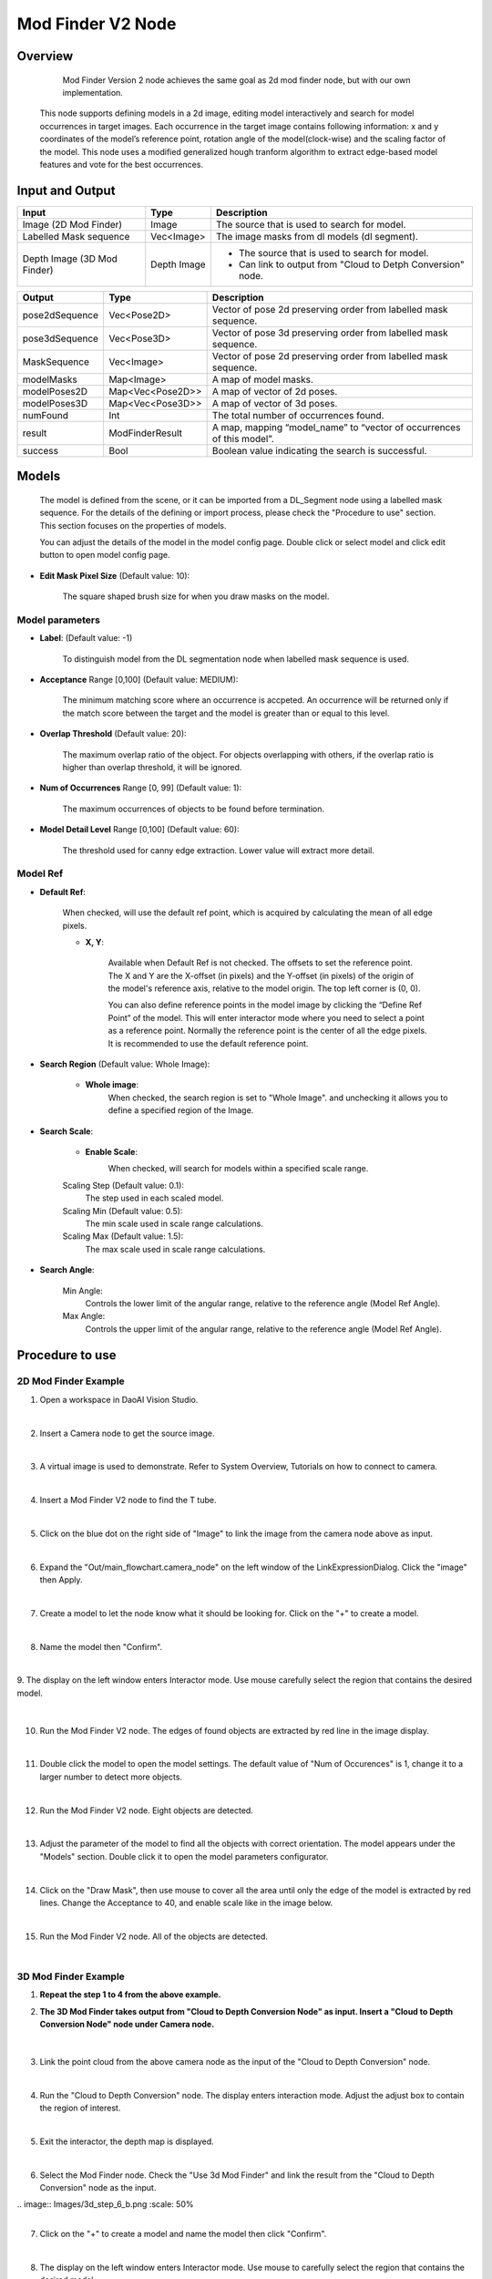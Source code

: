 Mod Finder V2 Node 
==================

Overview 
--------

	Mod Finder Version 2 node achieves the same goal as 2d mod finder node, but with our own implementation. 
    This node supports defining models in a 2d image, editing model interactively and search for model occurrences in target images. 
    Each occurrence in the target image contains following information: x and y coordinates of the model’s reference point, 
    rotation angle of the model(clock-wise) and the scaling factor of the model. This node uses a modified generalized hough tranform 
    algorithm to extract edge-based model features and vote for the best occurrences.

Input and Output 
--------------------
	
+----------------------------------------+-------------------------------+-------------------------------------------------------------------------------+
| Input                                  | Type                          | Description                                                                   |
+========================================+===============================+===============================================================================+
| Image (2D Mod Finder)                  | Image                         | The source that is used to search for model.                                  |
+----------------------------------------+-------------------------------+-------------------------------------------------------------------------------+
| Labelled Mask sequence                 | Vec<Image>                    | The image masks from dl models (dl segment).                                  |
+----------------------------------------+-------------------------------+-------------------------------------------------------------------------------+
| Depth Image (3D Mod Finder)            | Depth Image                   | - The source that is used to search for model.                                |
|                                        |                               | - Can link to output from "Cloud to Detph Conversion" node.                   |
+----------------------------------------+-------------------------------+-------------------------------------------------------------------------------+


+-------------------------+-------------------+------------------------------------------------------------------------+
| Output                  | Type              | Description                                                            |
+=========================+===================+========================================================================+
| pose2dSequence          | Vec<Pose2D>       | Vector of pose 2d preserving order from labelled mask sequence.        |
+-------------------------+-------------------+------------------------------------------------------------------------+
| pose3dSequence          | Vec<Pose3D>       | Vector of pose 3d preserving order from labelled mask sequence.        |
+-------------------------+-------------------+------------------------------------------------------------------------+
| MaskSequence            | Vec<Image>        | Vector of pose 2d preserving order from labelled mask sequence.        |
+-------------------------+-------------------+------------------------------------------------------------------------+
| modelMasks              | Map<Image>        | A map of model masks.                                                  |
+-------------------------+-------------------+------------------------------------------------------------------------+
| modelPoses2D            | Map<Vec<Pose2D>>  | A map of vector of 2d poses.                                           |
+-------------------------+-------------------+------------------------------------------------------------------------+
| modelPoses3D            | Map<Vec<Pose3D>>  | A map of vector of 3d poses.                                           |
+-------------------------+-------------------+------------------------------------------------------------------------+
| numFound                | Int               | The total number of occurrences found.                                 |
+-------------------------+-------------------+------------------------------------------------------------------------+
| result                  | ModFinderResult   | A map, mapping “model_name” to “vector of occurrences of this model”.  |
+-------------------------+-------------------+------------------------------------------------------------------------+
| success                 | Bool              | Boolean value indicating the search is successful.                     |
+-------------------------+-------------------+------------------------------------------------------------------------+

Models
------

	The model is defined from the scene, or it can be imported from a DL_Segment node using a labelled mask sequence.
	For the details of the defining or import process, please check the "Procedure to use" section. 
	This section focuses on the properties of models.

	You can adjust the details of the model in the model config page. 
	Double click or select model and click edit button to open model config page.

	.. image:: Images/model_1.png
		:scale: 100%


- **Edit Mask Pixel Size** (Default value: 10):

    The square shaped brush size for when you draw masks on the model.

Model parameters
~~~~~~~~~~~~~~~~

- **Label**: (Default value: -1)

	To distinguish model from the DL segmentation node when labelled mask sequence is used.

- **Acceptance** Range [0,100] (Default value: MEDIUM):

	The minimum matching score where an occurrence is accpeted. 
	An occurrence will be returned only if the match score between the target and the model is greater than or equal to this level.

- **Overlap Threshold** (Default value: 20):

	The maximum overlap ratio of the object. 
	For objects overlapping with others, if the overlap ratio is higher than overlap threshold, it will be ignored. 

- **Num of Occurrences** Range [0, 99] (Default value: 1):

	The maximum occurrences of objects to be found before termination.

- **Model Detail Level** Range [0,100] (Default value: 60):

    The threshold used for canny edge extraction. Lower value will extract more detail.

Model Ref
~~~~~~~~~

- **Default Ref**:

    When checked, will use the default ref point, which is acquired by calculating the mean of all edge pixels. 

    - **X, Y**:

        Available when Default Ref is not checked. 
        The offsets to set the reference point. The X and Y are the X-offset (in pixels) and the Y-offset (in pixels) 
        of the origin of the model's reference axis, relative to the model origin. The top left corner is (0, 0). 

        You can also define reference points in the model image by clicking the “Define Ref Point” of the model. 
        This will enter interactor mode where you need to select a point as a reference point. 
        Normally the reference point is the center of all the edge pixels. 
        It is recommended to use the default reference point.



- **Search Region** (Default value: Whole Image):

    - **Whole image**:
        When checked, the search region is set to "Whole Image". and unchecking it allows you to define a specified region of the Image. 

.. image:: Images/model_2.png
    :scale: 100%
        
	*Top Left X*:
		The top left starting X pixel value.

	*Top Left Y*:
		The top left starting Y pixel value.

	*Width*:
		The X dimension size of the search area in pixels.
	
	*Height*:
		The Y dimension size of the search area in pixels.

	For example, if the interested search region is in the top left corner of the image with a size of 1000*1000 pixels, the parameters should 
	be set as (0, 0, 1000, 1000).

	Alternatively, you can define the search region in the target image by clicking “Define Search Region” 
	and draw a rectangular ROI on target image.

- **Search Scale**:

    - **Enable Scale**:
        When checked, will search for models within a specified scale range. 
			.. image:: Images/model_3.png
				:scale: 100%
				
    Scaling Step (Default value: 0.1): 
        The step used in each scaled model.

    Scaling Min (Default value: 0.5):
        The min scale used in scale range calculations.

    Scaling Max (Default value: 1.5):
        The max scale used in scale range calculations.

- **Search Angle**:

	Min Angle: 
		Controls the lower limit of the angular range, relative to the reference angle (Model Ref Angle).

	Max Angle: 
		Controls the upper limit of the angular range, relative to the reference angle (Model Ref Angle).


Procedure to use
-----------------

2D Mod Finder Example
~~~~~~~~~~~~~~~~~~~~~~~

1. Open a workspace in DaoAI Vision Studio.
	.. image:: Images/2d_step_1.png
		:scale: 40%
|
2. Insert a Camera node to get the source image.
	.. image:: Images/2d_step_2.png
		:scale: 90%
|
3. A virtual image is used to demonstrate. Refer to System Overview, Tutorials on how to connect to camera.
	.. image:: Images/2d_step_3.png
		:scale: 50%
|
4. Insert a Mod Finder V2 node to find the T tube.
	.. image:: Images/2d_step_4.png
		:scale: 90%
|
5. Click on the blue dot on the right side of "Image" to link the image from the camera node above as input.
	.. image:: Images/2d_step_5.png
		:scale: 60%
|
6. Expand the "Out/main_flowchart.camera_node" on the left window of the LinkExpressionDialog. Click the "image" then Apply. 
	.. image:: Images/2d_step_6.png
		:scale: 60%
|
7. Create a model to let the node know what it should be looking for. Click on the "+" to create a model.
	.. image:: Images/2d_step_7.png
		:scale: 70%
|
8. Name the model then "Confirm".
	.. image:: Images/2d_step_8.png
		:scale: 100%
|
9. The display on the left window enters Interactor mode. Use mouse carefully 
select the region that contains the desired model.
	.. image:: Images/2d_step_9.png
		:scale: 50%
|
10. Run the Mod Finder V2 node. The edges of found objects are extracted by red line in the image display.
	.. image:: Images/2d_step_10.png
		:align: center
|
11. Double click the model to open the model settings. The default value of "Num of Occurences" is 1, change it to a larger number to detect more objects.
	.. image:: Images/2d_step_11.png
		:scale: 60%
|
12. Run the Mod Finder V2 node. Eight objects are detected.
	.. image:: Images/2d_step_12.png
		:scale: 65%
|
13. Adjust the parameter of the model to find all the objects with correct orientation. The model appears under the "Models" section. Double click it to open the model parameters configurator.
	.. image:: Images/2d_step_13.png
		:scale: 70%
|
14. Click on the "Draw Mask", then use mouse to cover all the area until only the edge of the model is extracted by red lines. Change the Acceptance to 40, and enable scale like in the image below.
	.. image:: Images/2d_step_14.png
		:scale: 70%
|
15. Run the Mod Finder V2 node. All of the objects are detected.
	.. image:: Images/2d_step_15.png
		:scale: 55%
|

3D Mod Finder Example
~~~~~~~~~~~~~~~~~~~~~~~

1. **Repeat the step 1 to 4 from the above example.**

2. **The 3D Mod Finder takes output from "Cloud to Depth Conversion Node" as input. Insert a "Cloud to Depth Conversion Node" node under Camera node.**

	.. image:: Images/3d_step_2.png
		:scale: 80%
|
3. Link the point cloud from the above camera node as the input of the "Cloud to Depth Conversion" node.
	.. image:: Images/3d_step_3.png
		:scale: 60%
|
4. Run the "Cloud to Depth Conversion" node. The display enters interaction mode. Adjust the adjust box to contain the region of interest.
	.. image:: Images/3d_step_4.png
		:scale: 55%
|
5. Exit the interactor, the depth map is displayed.
	.. image:: Images/3d_step_5.png
		:scale: 60%
|
6. Select the Mod Finder node. Check the "Use 3d Mod Finder" and link the result from the "Cloud to Depth Conversion" node as the input.
	.. image:: Images/3d_step_6.png
		:scale: 50%
|
	.. image:: Images/3d_step_6_b.png
		:scale: 50%
|
7. Click on the "+" to create a model and name the model then click "Confirm".
	.. image:: Images/2d_step_8.png
		:scale: 100%
|
8. The display on the left window enters Interactor mode. Use mouse to carefully select the region that contains the desired model.
	.. image:: Images/3d_step_8.png
		:scale: 40%
|
9. Run the Mod Finder node. One object is found.
	.. image:: Images/3d_step_9.png
		:scale: 70%
|
10. Double click the model to open the model settings. The default value of "Num of Occurences" is 1, change it to a larger number to detect more objects.
	.. image:: Images/3d_step_10.png
		:scale: 70%
|
11. Run the Mod Finder V2 node. 12 objects are found.
	.. image:: Images/3d_step_11.png
		:scale: 70%
|
12. Open the Model Parameter Configurator. Set the "Acceptance" to 45.
	.. image:: Images/3d_step_12.png
			:scale: 70%
|
13. Run the Mod Finder V2 node again. All of the objects are found.
	.. image:: Images/3d_step_13.png
			:scale: 60%
|


General process of Using Mod Finder V2 Node
----------------------------------------

	1. Link input model image. For 3d mode, the input must be the output of Cloud to Depth Conversion.
	2. Run node once so the input image shows on the display.
	3. Define model, click on "+" button to add a model, and draw a bounding box in the input image to define the model.
	4. (Optional) adjust model in the model config page.
	5. Run the node with other images. The found occurrences of the model will be displayed in the target image.
	6. Use the position vector  for further processing to get the picking pose of the objects in the scene.


Model Masking
-----------------

The model in this node is edgel model. Edge model use their edge-based geometric features (geometric features from extracted edges) to find the position of object.
		
The model is defined by drawing a rectangle box on display. 
	.. image:: Images/mod_finder_1.jpg
		:scale: 60%
|

You may draw mask on the model to erase unwanted edges. After draw mask, run this node to apply changes
	.. image:: Images/mod_finder_2.jpg
		:scale: 60%
	.. image:: Images/mod_finder_3.jpg
		:scale: 60%
|

The model can be searched on image. 
	.. image:: Images/mod_finder_4.jpg
		:scale: 100%
|

Search Model In Labelled Mask Sequence 
--------------------------------------

	This is a special use case of mod finder where the input is the result of segmentation (a vector of image, each contains an object) instead of a single image.

	1. Use DL segmentation node to obtain segments and their labels.
	2. In mod finder v2 node, define models. Assign correct labels to the models.
	3. Check "Use Labelled Mask Sequence", and link the labelled mask sequence to mask sequence output of of the DL segmentation node.
	4. Run the node. For each mask image in the sequence the node will search for the model based on the model of the mask image (label of the segment).
	5. The result pose (sorted in labelledPose2dSequence or labelledPose3dSequence) will have the same order of the segments vector of the DL segmentation node.


Excercise
---------

Try to come up with the setting on **Mod Finder V2** node according to the requirements below. You can work on these exercise with the help of this article. We also have answers attached at the end of this exercise.

This is some helpful resource when you are working on the exercise:

Scenario 1
~~~~~~~~~~

There is a project which requires the robot to pick all the occurrences of the T-tube in scene. 
Your colleague has setup the 3D camera and robot in the lab for experiment. 
Here's a `link to .dcf file <https://daoairoboticsinc-my.sharepoint.com/:u:/g/personal/tzhang_daoai_com/EUaL8LFp-JlJugrB-VYSCr8BODvs7cyJszjIywupMCNDDg?e=XCPFjb>`_ which are used as camera input.

You need to help him setup the **Mod Finder V2** node in main_flowchart. Please choose the all correct answers from the options:

1. Shown in the following image, the camera node is set up for you, suppose you were asked to use a mod finder V2 (3D mode) to detect the object in the image. How should you set up the node?
	.. image:: Images/mod_finder_excerise_1.png
		:scale: 40%
|

	A. Right click Camera node and insert Mod Finder node, then leave use 3d mod finder unchecked.
	B. Right click Camera node and insert Mod Finder node, then check use 3d mod finder.
	C. Right click Camera node and insert Cloud to Depth Conversion + Mod Finder V2 node, then check use 3d mod finder.
	D. Right click Camera node and insert Mono 3D node. 

2. Shown in the following image, you have created the mod finder V2 (3D) node, and you want to setup the input for the node. How do you do this?
	.. image:: Images/excerise_2.png
		:scale: 60%
|

	A. Click on the blue dot next to "Image" and link to Camera node.
	B. Click on the blue dot next to "Depth Image" and link to Camera node.
	C. Click on the blue dot next to "Image" and link to Cloud to Depth Conversion node.
	D. Click on the blue dot next to "Depth Image" and link to Cloud to Depth Conversion node.

3. Shown in the following image, you have captured a model, but you find that the features detected contains noise, and it failed to detect all T-tubes in the image. How do you remove the noise from model.
	.. image:: Images/excerise_3.png
		:scale: 40%
|

	A. Double click the model and draw mask on the model.
	B. Double click the model and change Model Detail Level from Default to 80.
	C. Double click the model and change Accuracy from 20 to 10.
	D. Double click the model and draw Depth mask on the model.


|
|
Answers for Excercises
~~~~~~~~~~~~~~~~~~~~~~

Scenario 1
```````````````

1. **Answer: C**

**Explanation**: 3d Mod finder must take inputs from DA CloudNDepth Conv node, therefore you need to insert a DA CloudNDepth Conv node and followed by Mod finder node and choose 3d.

2. **Answer: D**

**Explanation**: As mentioned in (ans 1), Mod Finder V2 (3D) must take input from Cloud to Depth Conversion node, hence the corresponding input should be Da Depth Map and Point Cloud. 
Which clicking the blue should link to DA CloudNDepth Conv node.

3. **Answer: A**

**Explanation**: While modifying smoothness and accuracy does effect the tolerance of detection, they do not directly effect on the model's feature. 
Drawing masks, on the other hand, directly removes the noise in the model.
